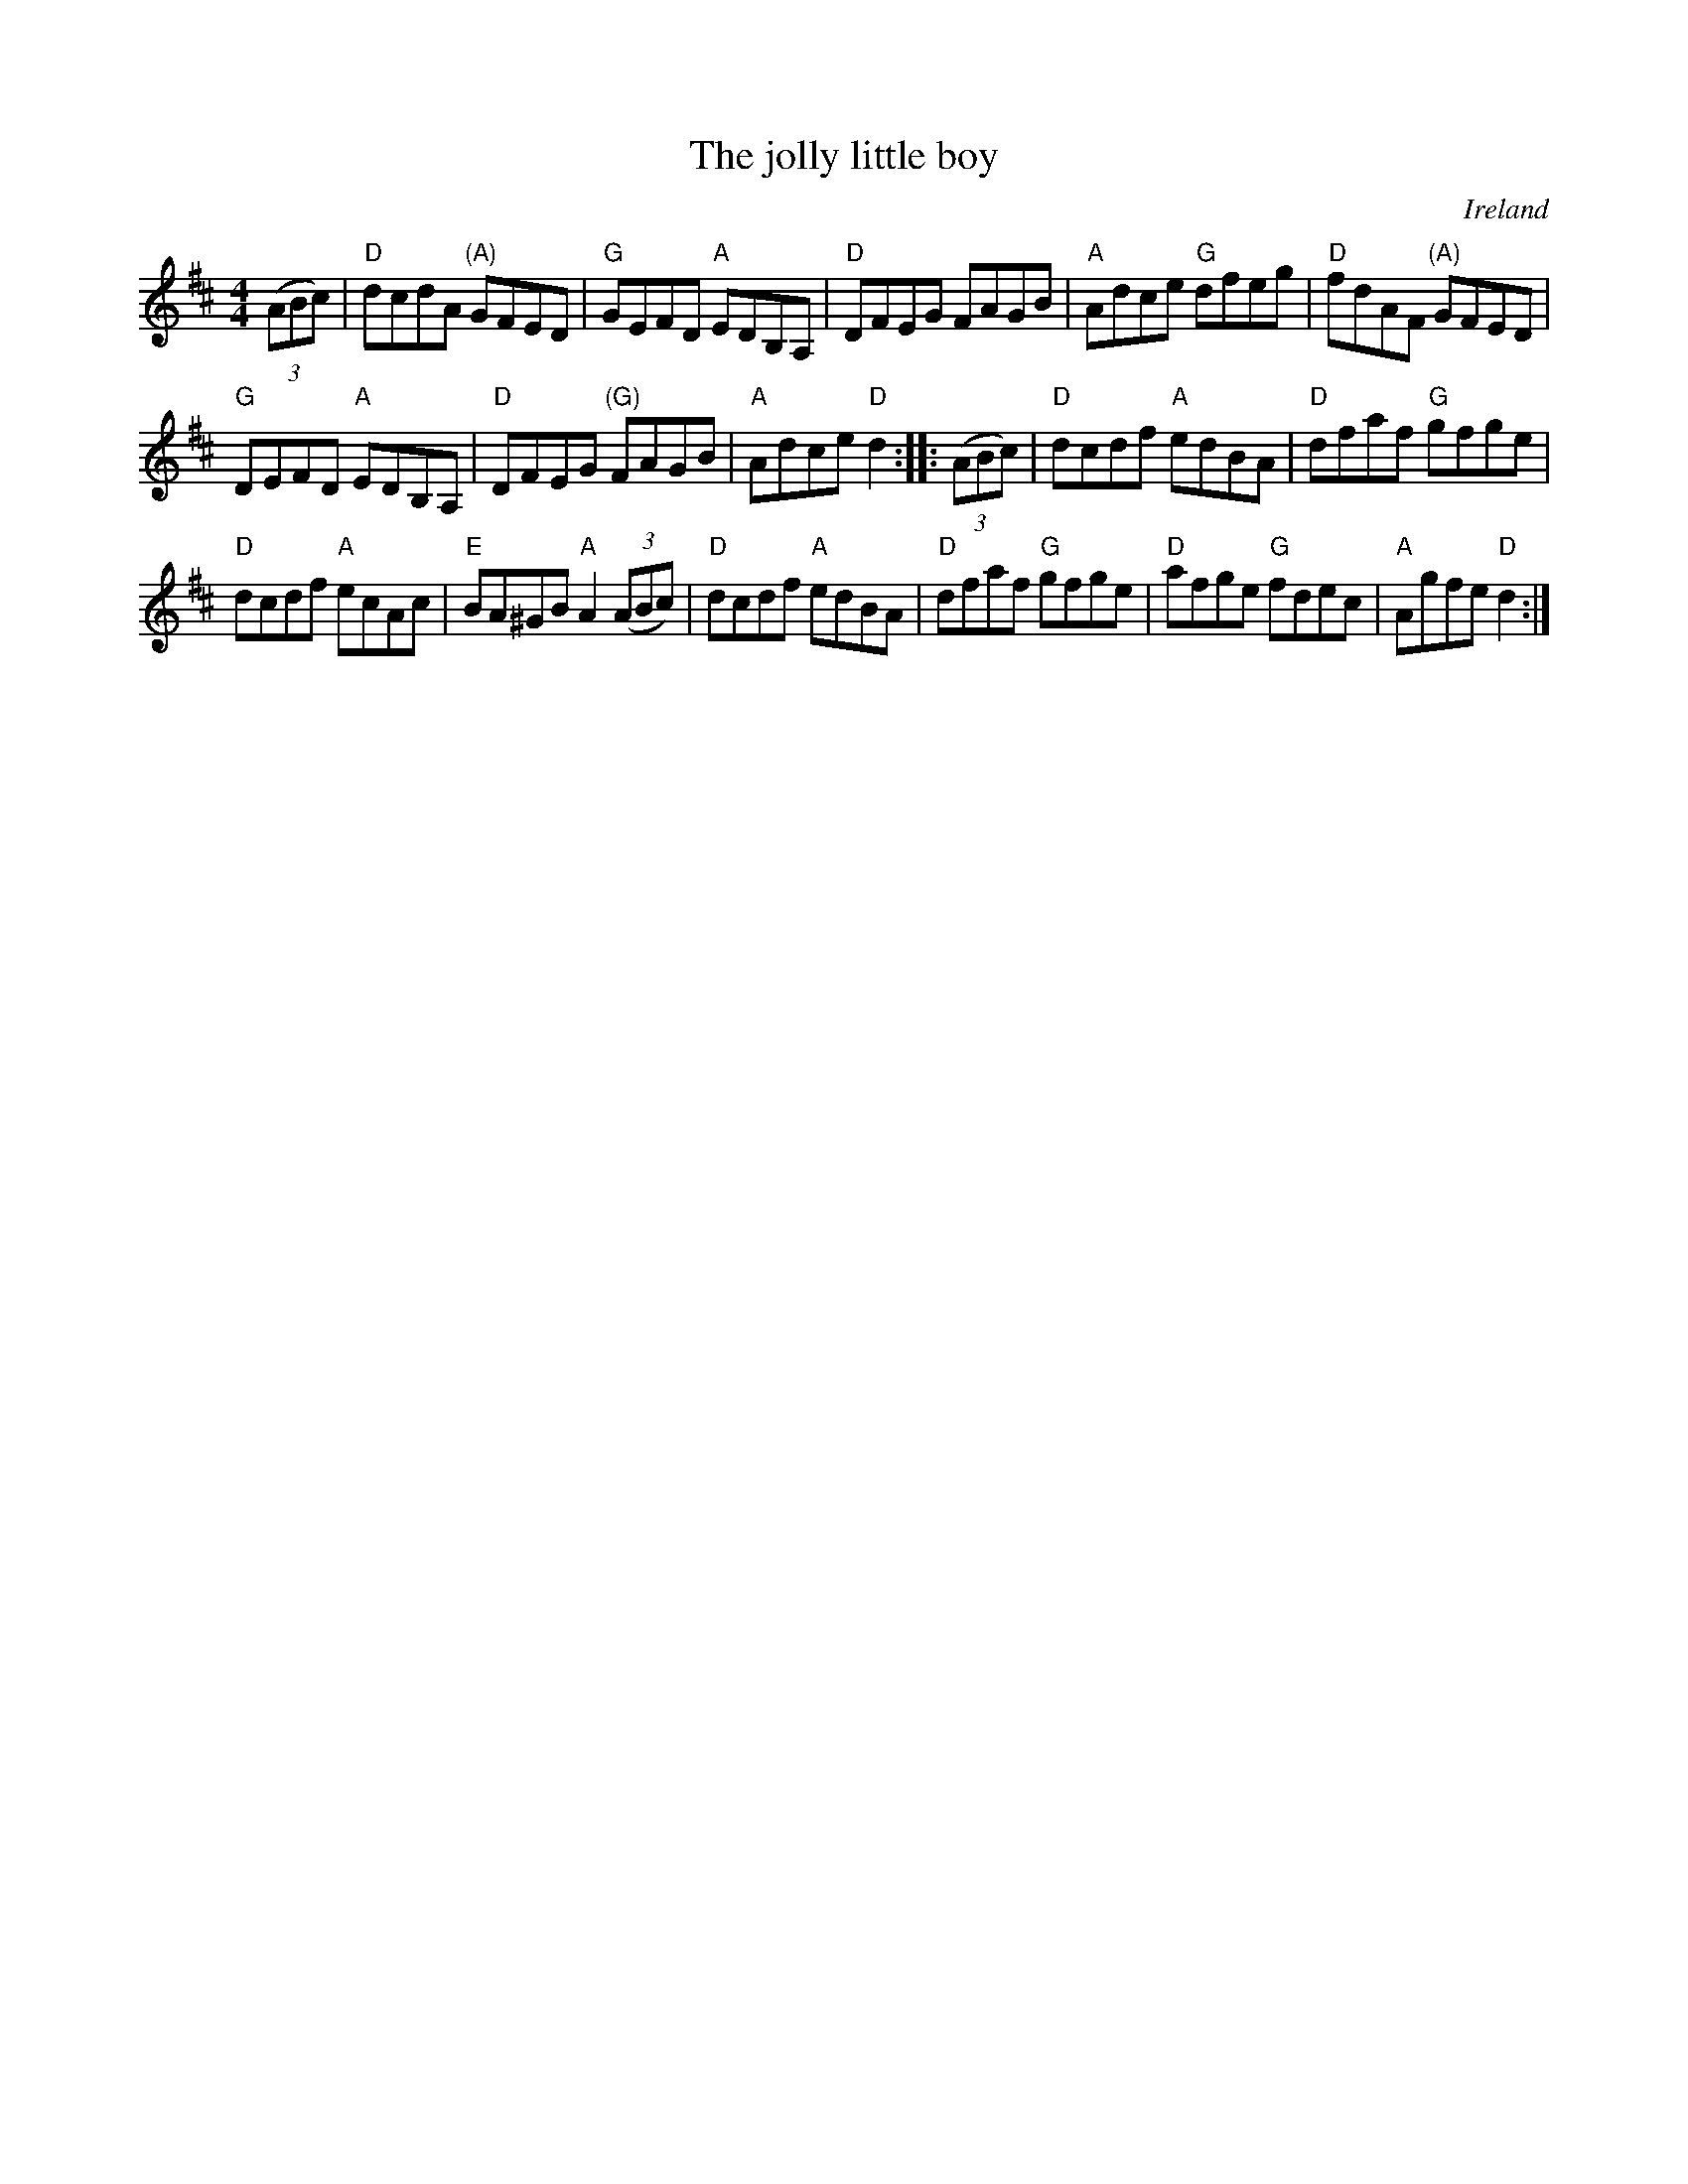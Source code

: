 X:488
T:The jolly little boy
R:Hornpipe
O:Ireland
B:O'Neill's 1716
S:O'Neill's 1716
Z:Transcription, arrangement, chords:Mike Long
M:4/4
L:1/8
K:D
(3(ABc)|\
"D"dcdA "(A)"GFED | "G"GEFD "A"EDB,A,|\
"D"DFEG FAGB | "A"Adce "G"dfeg |\
"D"fdAF "(A)"GFED |
"G"DEFD "A"EDB,A, | "D"DFEG "(G)"FAGB | "A"Adce "D"d2:|\
|:(3(ABc)|\
"D"dcdf "A"edBA | "D"dfaf  "G"gfge  |
"D"dcdf "A"ecAc | "E"BA^GB "A"A2(3(ABc) |\
"D"dcdf "A"edBA | "D"dfaf  "G"gfge  | "D"afge "G"fdec | "A"Agfe "D"d2  :|

